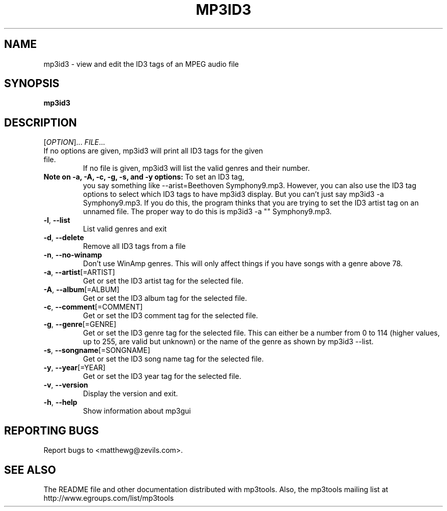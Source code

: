 .TH MP3ID3 1 "June 1999" "mp3tools 1.2" "Matthew Sachs"
.SH NAME
mp3id3 \- view and edit the ID3 tags of an MPEG audio file
.SH SYNOPSIS
.B mp3id3
.SH DESCRIPTION
.PP
." Add any additional description here
.PP
[\fIOPTION\fR]... \fIFILE\fR...
.TP
If no options are given, mp3id3 will print all ID3 tags for the given file.
If no file is given, mp3id3 will list the valid genres and their number.
.TP
\fBNote on \-a, \-A, \-c, \-g, \-s, and \-y options:\fR  To set an ID3 tag,
you say something like \-\-arist=Beethoven Symphony9.mp3.  However, you can
also use the ID3 tag options to select which ID3 tags to have mp3id3 display.
But you can't just say mp3id3 \-a Symphony9.mp3.  If you do this, the program
thinks that you are trying to set the ID3 artist tag on an unnamed file.  The
proper way to do this is mp3id3 \-a "" Symphony9.mp3.
.TP
\fB\-l\fR, \fB\-\-list\fR
List valid genres and exit
.TP
\fB\-d\fR, \fB\-\-delete\fR
Remove all ID3 tags from a file
.TP
\fB\-n\fR, \fB\-\-no\-winamp\fR
Don't use WinAmp genres.  This will only affect things if you have songs with a
genre above 78.
.TP
\fB\-a\fR, \fB\-\-artist\fR[=ARTIST]
Get or set the ID3 artist tag for the selected file.
.TP
\fB\-A\fR, \fB\-\-album\fR[=ALBUM]
Get or set the ID3 album tag for the selected file.
.TP
\fB\-c\fR, \fB\-\-comment\fR[=COMMENT]
Get or set the ID3 comment tag for the selected file.
.TP
\fB\-g\fR, \fB\-\-genre\fR[=GENRE]
Get or set the ID3 genre tag for the selected file.  This can either be a
number from 0 to 114 (higher values, up to 255, are valid but unknown) or the
name of the genre as shown by mp3id3 \-\-list.
.TP
\fB\-s\fR, \fB\-\-songname\fR[=SONGNAME]
Get or set the ID3 song name tag for the selected file.
.TP
\fB\-y\fR, \fB\-\-year\fR[=YEAR]
Get or set the ID3 year tag for the selected file.
.TP
\fB\-v\fR, \fB\-\-version\fR
Display the version and exit.
.TP
\fB\-h\fR, \fB\-\-help\fR
Show information about mp3gui
.SH "REPORTING BUGS"
Report bugs to <matthewg@zevils.com>.
.SH "SEE ALSO"
The README file and other documentation distributed with mp3tools.
Also, the mp3tools mailing list at http://www.egroups.com/list/mp3tools
